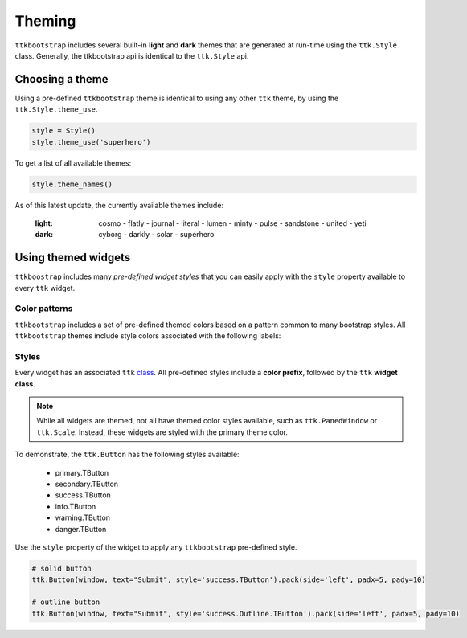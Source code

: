 Theming
=======
``ttkbootstrap`` includes several built-in **light** and **dark** themes that are generated at run-time using the
``ttk.Style`` class. Generally, the ttkbootstrap api is identical to the ``ttk.Style`` api.

Choosing a theme
----------------
Using a pre-defined ``ttkbootstrap`` theme is identical to using any other ``ttk`` theme, by using the
``ttk.Style.theme_use``.

.. code-block:: python

    style = Style()
    style.theme_use('superhero')

To get a list of all available themes:

.. code-block:: python

    style.theme_names()

As of this latest update, the currently available themes include:

    :light: cosmo - flatly - journal - literal - lumen - minty - pulse - sandstone - united - yeti
    :dark: cyborg - darkly - solar - superhero


Using themed widgets
--------------------
``ttkboostrap`` includes many *pre-defined widget styles* that you can easily apply with the ``style`` property
available to every ``ttk`` widget.

Color patterns
..........................
``ttkbootstrap`` includes a set of pre-defined themed colors based on a pattern common to many bootstrap styles.
All ``ttkbootstrap`` themes include style colors associated with the following labels:

.. image:: https://raw.githubusercontent.com/israel-dryer/ttkbootstrap/master/docs/source/images/color-options.png

Styles
..................
Every widget has an associated ``ttk`` class_. All pre-defined styles include a **color prefix**, followed by the ``ttk``
**widget class**.

.. _class: link_here

.. note::

    While all widgets are themed, not all have themed color styles available, such as ``ttk.PanedWindow`` or
    ``ttk.Scale``. Instead, these widgets are styled with the primary theme color.


To demonstrate, the ``ttk.Button`` has the following styles available:

    * primary.TButton
    * secondary.TButton
    * success.TButton
    * info.TButton
    * warning.TButton
    * danger.TButton

Use the ``style`` property of the widget to apply any ``ttkbootstrap`` pre-defined style.

.. code-block:: python

    # solid button
    ttk.Button(window, text="Submit", style='success.TButton').pack(side='left', padx=5, pady=10)

    # outline button
    ttk.Button(window, text="Submit", style='success.Outline.TButton').pack(side='left', padx=5, pady=10)

.. image:: https://raw.githubusercontent.com/israel-dryer/ttkbootstrap/master/docs/source/images/submit.png






